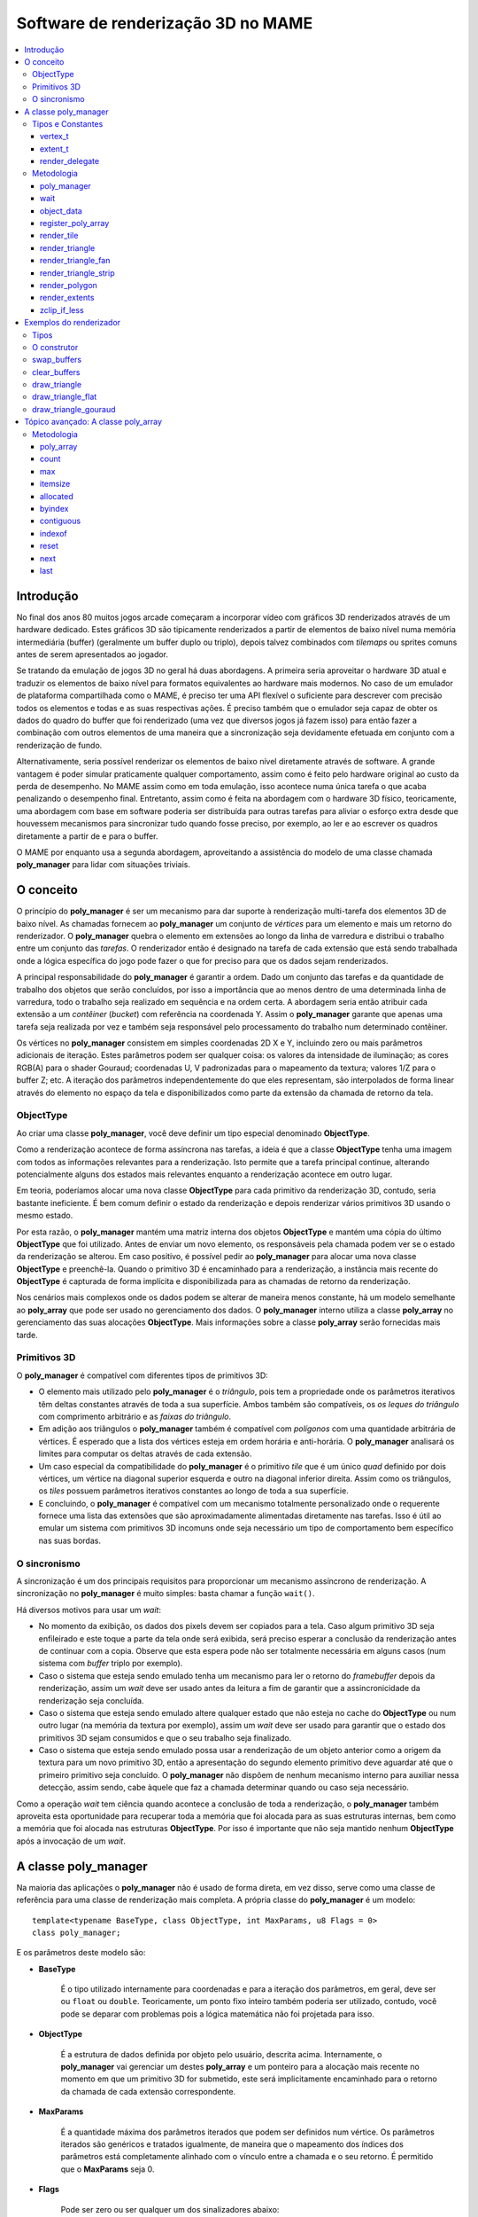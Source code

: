 Software de renderização 3D no MAME
===================================

.. contents:: :local:


.. _poly_manager-history:

Introdução
----------

No final dos anos 80 muitos jogos arcade começaram a incorporar vídeo
com gráficos 3D renderizados através de um hardware dedicado. Estes
gráficos 3D são tipicamente renderizados a partir de elementos de baixo
nível numa memória intermediária (buffer) (geralmente um buffer duplo ou
triplo), depois talvez combinados com *tilemaps* ou sprites comuns antes
de serem apresentados ao jogador.

Se tratando da emulação de jogos 3D no geral há duas abordagens. A
primeira seria aproveitar o hardware 3D atual e traduzir os elementos de
baixo nível para formatos equivalentes ao hardware mais modernos. No
caso de um emulador de plataforma compartilhada como o MAME, é preciso
ter uma API flexível o suficiente para descrever com precisão todos os
elementos e todas e as suas respectivas ações. É preciso também que o
emulador seja capaz de obter os dados do quadro do buffer que foi
renderizado (uma vez que diversos jogos já fazem isso) para então fazer
a combinação com outros elementos de uma maneira que a sincronização
seja devidamente efetuada em conjunto com a renderização de fundo.

Alternativamente, seria possível renderizar os elementos de baixo nível
diretamente através de software. A grande vantagem é poder simular
praticamente qualquer comportamento, assim como é feito pelo hardware
original ao custo da perda de desempenho. No MAME assim como em toda
emulação, isso acontece numa única tarefa o que acaba penalizando o
desempenho final. Entretanto, assim como é feita na abordagem com o
hardware 3D físico, teoricamente, uma abordagem com base em software
poderia ser distribuída para outras tarefas para aliviar o esforço extra
desde que houvessem mecanismos para sincronizar tudo quando fosse
preciso, por exemplo, ao ler e ao escrever os quadros diretamente a
partir de e para o buffer.

O MAME por enquanto usa a segunda abordagem, aproveitando a assistência
do modelo de uma classe chamada **poly_manager** para lidar com
situações triviais.


.. raw:: latex

	\clearpage

.. _poly_manager-concept:

O conceito
----------

O princípio do **poly_manager** é ser um mecanismo para dar suporte à
renderização multi-tarefa dos elementos 3D de baixo nível. As chamadas
fornecem ao **poly_manager** um conjunto de *vértices* para um elemento
e mais um retorno do renderizador. O **poly_manager** quebra o elemento
em extensões ao longo da linha de varredura e distribui o trabalho entre
um conjunto das *tarefas*. O renderizador então é designado na tarefa de
cada extensão que está sendo trabalhada onde a lógica específica do jogo
pode fazer o que for preciso para que os dados sejam renderizados.

A principal responsabilidade do **poly_manager** é garantir a ordem.
Dado um conjunto das tarefas e da quantidade de trabalho dos objetos
que serão concluídos, por isso a importância que ao menos dentro de uma
determinada linha de varredura, todo o trabalho seja realizado em
sequência e na ordem certa. A abordagem seria então atribuir cada
extensão a um *contêiner* (*bucket*) com referência na coordenada Y.
Assim o **poly_manager** garante que apenas uma tarefa seja realizada
por vez e também seja responsável pelo processamento do trabalho num
determinado contêiner.

Os vértices no **poly_manager** consistem em simples coordenadas 2D X e
Y, incluindo zero ou mais parâmetros adicionais de iteração. Estes
parâmetros podem ser qualquer coisa: os valores da intensidade de
iluminação; as cores RGB(A) para o shader Gouraud; coordenadas U, V
padronizadas para o mapeamento da textura; valores 1/Z para o buffer Z;
etc. A iteração dos parâmetros independentemente do que eles
representam, são interpolados de forma linear através do elemento no
espaço da tela e disponibilizados como parte da extensão da chamada de
retorno da tela.


.. _poly_manager-objecttype:

ObjectType
~~~~~~~~~~

Ao criar uma classe **poly_manager**, você deve definir um tipo especial
denominado **ObjectType**.

Como a renderização acontece de forma assíncrona nas tarefas, a ideia é
que a classe **ObjectType** tenha uma imagem com todos as informações
relevantes para a renderização.
Isto permite que a tarefa principal continue, alterando potencialmente
alguns dos estados mais relevantes enquanto a renderização acontece em
outro lugar.

Em teoria, poderíamos alocar uma nova classe **ObjectType** para cada
primitivo da renderização 3D, contudo, seria bastante ineficiente. É bem
comum definir o estado da renderização e depois renderizar vários
primitivos 3D usando o mesmo estado.

Por esta razão, o **poly_manager** mantém uma matriz interna dos objetos
**ObjectType** e mantém uma cópia do último **ObjectType** que foi
utilizado. Antes de enviar um novo elemento, os responsáveis pela
chamada podem ver se o estado da renderização se alterou. Em caso
positivo, é possível pedir ao **poly_manager** para alocar uma nova
classe **ObjectType** e preenchê-la. Quando o primitivo 3D é encaminhado
para a renderização, a instância mais recente do **ObjectType** é
capturada de forma implícita e disponibilizada para as chamadas de
retorno da renderização.

Nos cenários mais complexos onde os dados podem se alterar de maneira
menos constante, há um modelo semelhante ao **poly_array** que pode ser
usado no gerenciamento dos dados. O **poly_manager** interno utiliza a
classe **poly_array** no gerenciamento das suas alocações
**ObjectType**. Mais informações sobre a classe **poly_array** serão
fornecidas mais tarde.


.. raw:: latex

	\clearpage

.. _poly_manager-primitives:

Primitivos 3D
~~~~~~~~~~~~~

O **poly_manager** é compatível com diferentes tipos de primitivos 3D:

* O elemento mais utilizado pelo **poly_manager** é o *triângulo*, pois
  tem a propriedade onde os parâmetros iterativos têm deltas constantes
  através de toda a sua superfície.
  Ambos também são compatíveis, os *os leques do triângulo* com
  comprimento arbitrário e as *faixas do triângulo*.

* Em adição aos triângulos o **poly_manager** também é compatível com
  *polígonos* com uma quantidade arbitrária de vértices. É esperado que
  a lista dos vértices esteja em ordem horária e anti-horária.
  O **poly_manager** analisará os limites para computar os deltas
  através de cada extensão.

* Um caso especial da compatibilidade do **poly_manager** é o primitivo
  *tile* que é um único *quad* definido por dois vértices, um vértice na
  diagonal superior esquerda e outro na diagonal inferior direita. Assim
  como os triângulos, os *tiles* possuem parâmetros iterativos
  constantes ao longo de toda a sua superfície.

* E concluindo, o **poly_manager** é compatível com um mecanismo
  totalmente personalizado onde o requerente fornece uma lista das
  extensões que são aproximadamente alimentadas diretamente nas tarefas.
  Isso é útil ao emular um sistema com primitivos 3D incomuns onde seja
  necessário um tipo de comportamento bem específico nas suas bordas.


.. _poly_manager-synchronization:

O sincronismo
~~~~~~~~~~~~~

A sincronização é um dos principais requisitos para proporcionar um
mecanismo assíncrono de renderização. A sincronização no
**poly_manager** é muito simples: basta chamar a função ``wait()``.

Há diversos motivos para usar um *wait*:

* No momento da exibição, os dados dos pixels devem ser copiados para a
  tela. Caso algum primitivo 3D seja enfileirado e este toque a parte da
  tela onde será exibida, será preciso esperar a conclusão da
  renderização antes de continuar com a copia. Observe que esta espera
  pode não ser totalmente necessária em alguns casos (num sistema com
  *buffer* triplo por exemplo).

* Caso o sistema que esteja sendo emulado tenha um mecanismo para ler o
  retorno do *framebuffer* depois da renderização, assim um *wait* deve
  ser usado antes da leitura a fim de garantir que a assincronicidade da
  renderização seja concluída.

* Caso o sistema que esteja sendo emulado altere qualquer estado que não
  esteja no cache do **ObjectType** ou num outro lugar (na memória da
  textura por exemplo), assim um *wait* deve ser usado para garantir
  que o estado dos primitivos 3D sejam consumidos e que o seu trabalho
  seja finalizado.

* Caso o sistema que esteja sendo emulado possa usar a renderização de
  um objeto anterior como a origem da textura para um novo primitivo 3D,
  então a apresentação do segundo elemento primitivo deve aguardar até
  que o primeiro primitivo seja concluído. O **poly_manager** não
  dispõem de nenhum mecanismo interno para auxiliar nessa detecção,
  assim sendo, cabe àquele que faz a chamada determinar quando ou caso
  seja necessário.

Como a operação *wait* tem ciência quando acontece a conclusão de toda a
renderização, o **poly_manager** também aproveita esta oportunidade para
recuperar toda a memória que foi alocada para as suas estruturas
internas, bem como a memória que foi alocada nas estruturas
**ObjectType**. Por isso é importante que não seja mantido nenhum
**ObjectType** após a invocação de um *wait*.


.. raw:: latex

	\clearpage

.. _poly_manager-class:

A classe poly_manager
---------------------

Na maioria das aplicações o **poly_manager** não é usado de forma
direta, em vez disso, serve como uma classe de referência para uma
classe de renderização mais completa. A própria classe do
**poly_manager** é um modelo::

    template<typename BaseType, class ObjectType, int MaxParams, u8 Flags = 0>
    class poly_manager;

E os parâmetros deste modelo são:

* **BaseType**

	É o tipo utilizado internamente para coordenadas e para a iteração
	dos parâmetros, em geral, deve ser ou ``float`` ou ``double``.
	Teoricamente, um ponto fixo inteiro também poderia ser utilizado,
	contudo, você pode se deparar com problemas pois a lógica matemática
	não foi projetada para isso.

* **ObjectType**

	É a estrutura de dados definida por objeto pelo usuário, descrita
	acima. Internamente, o **poly_manager** vai gerenciar um destes
	**poly_array** e um ponteiro para a alocação mais recente no momento
	em que um primitivo 3D for submetido, este será implicitamente
	encaminhado para o retorno da chamada de cada extensão
	correspondente.

* **MaxParams**

	É a quantidade máxima dos parâmetros iterados que podem ser
	definidos num vértice. Os parâmetros iterados são genéricos e
	tratados igualmente, de maneira que o mapeamento dos índices dos
	parâmetros está completamente alinhado com o vínculo entre a chamada
	e o seu retorno. É permitido que o **MaxParams** seja 0.

* **Flags**

	Pode ser zero ou ser qualquer um dos sinalizadores abaixo:

- **POLY_FLAG_NO_WORK_QUEUE**

	Defina este sinalizador para desativar a renderização assíncrona;
	pode ser útil para fazer depuração. Quando esta opção está ativa,
	todos os primitivos são enfileirados e depois processados em
	sequência nas tarefas quando um ``wait()`` for invocado a partir da
	classe **poly_manager**.

- **POLY_FLAG_NO_CLIPPING**

	Especifique caso queira que o **poly_manager** ignore o corte
	(*clipping*) interno. Use isso caso o retorno do renderizador faça o
	seu próprio corte ou caso o solicitante sempre trate o corte antes
	de submeter os primitivos 3D.


.. raw:: latex

	\clearpage

.. _poly_manager-types_constants:

Tipos e Constantes
~~~~~~~~~~~~~~~~~~

.. _poly_manager-vertex_t:

vertex_t
++++++++

Dentro da classe do **poly_manager** você encontrará o tipo **vertex_t**
faz a descrição de um único vórtice. Todos os métodos de traçado
primitivo aceitam 2 ou mais destes objetos **vertex_t**. O **vertex_t**
inclui as coordenadas X e Y em conjunto com os valores dos parâmetros de
uma matriz iteradas nele::

    struct vertex_t
    {
        vertex_t() { }
        vertex_t(BaseType _x, BaseType _y) { x = _x; y = _y; }

        BaseType x, y;                          // coordenadas X, Y
        std::array<BaseType, MaxParams> p;      // parâmetros iterados
    };

Observe que o próprio **vertex_t** está definido dentro dos valores do
modelo do **BaseType** e do **MaxParams** que tem posse da classe
**poly_manager**.

Todos os primitivos do **poly_manager** operam no região da tela, onde
(0,0) representa o canto superior esquerdo da diagonal superior esquerda
do pixel, já (0,5,0,5) representa o centro deste pixel.
Os valores dos pixels esquerdo e cima são inclusivos, enquanto os
valores dos pixels direito e baixo são exclusivos.

Assim, um *tile* renderizado a partir de (2,2)-(4,3) ocupará 2 pixels:
(2,2) e (3,2).

Ao invocar um método primitivo de desenho, a matriz dos parâmetros
iterativos **p** não precisa ser completamente preenchida. A quantidade
dos valores válidos dos parâmetros iterados é definido como base nos
parâmetro dos métodos de desenho primitivo, de maneira que apenas aquela
quantidade de parâmetros precisem ser realmente preenchidos e repassados
para as estruturas **vertex_t**.


.. _poly_manager-extent_t:

extent_t
++++++++

O **poly_manager** divide os primitivos em extensões, são intervalos
horizontais contíguos mantidos dentro de uma única linha de varredura.
Estas extensões então são distribuídas às tarefas que invocarão a
chamada de retorno com as informações sobre como fazer a renderização de
cada extensão. O tipo **extent_t** descreve uma dessas extensões,
fornecendo as coordenadas X delimitadoras juntamente com uma matriz de
valores iniciais dos parâmetros iterados e dos deltas em todo o
intervalo::

    struct extent_t
    {
        struct param_t
        {
            BaseType start;                     // o inicio do valor do parâmetro
            BaseType dpdx;                      // dp/dx relativo ao inicio
        };
        int16_t startx, stopx;                  // iniciando (inclusivo)/encerrando (exclusivo) extremidades (endpoints)
        std::array<param_t, MaxParams> param;   // matriz de parâmetros inicio/deltas
        void *userdata;                         // dados personalizados por intervalo
    };

Para cada parâmetro iterado, o valor **start** contém o valor no lado
esquerdo do intervalo. Já o valor **dpdx** contém a alteração do valor
do parâmetro de cada coordenada X.

Também há um campo **userdata** na estrutura **extent_t**, que
normalmente não é utilizada a não ser durante a execução de uma
renderização personalizada.


.. _poly_manager-render_delegate:

render_delegate
+++++++++++++++

Ao renderizar um primitivo, além dos vértices, você também deve informar
uma chamada de retorno do formulário **render_delegate**::

  void render(int32_t y, extent_t const &extent, ObjectType const &object, int threadid)

Este retorno de chamada é responsável pela renderização propriamente
dita. Ela provavelmente será chamada mais tarde para cada extensão numa
tarefa de trabalho diferente. Os parâmetros repassados são:

* **y**

	É a coordenada Y da scanline da extensão atual.

* **extent**

	É a referência à estrutura **extent_t** descrita acima, nesta
	extensão ela define o início/encerramento do valor X junto com os
	valores dos parâmetros de cada iteração dos valores do início/delta.

* **object**

	É a referência da alocação mais recente do **ObjectType** no momento
	onde o primitivo foi enviado para ser renderizado; teoricamente
	deveria ter a maioria, se não todos os dados necessário para
	realizar a renderização.

* **threadid**

	É a identificação única que indica o índice da tarefa de trabalho
	sendo executada no momento; este valor é útil caso esteja mantendo
	qualquer tipo de estatística e não queira acrescentar argumentos
	sobre os valores que são compartilhados. Nesta situação, é possível
	alocar as instâncias dos dados do **WORK_MAX_THREADS** e atualizar a
	instância que for passada para o **threadid**. Quando quiser exibir
	as estatísticas, a principal tarefa de trabalho pode acumular e
	redefinir os dados de todas as tarefas quando for seguro fazê-lo
	(após um *wait* por exemplo).


.. raw:: latex

	\clearpage

.. _poly_manager-methods:

Metodologia
~~~~~~~~~~~


.. _poly_manager-poly_manager:

poly_manager
++++++++++++
::

    poly_manager(running_machine &machine);

O construtor do **poly_manager** aceita apenas um parâmetro, uma
referência ao **running_machine**. Isso concede ao **poly_manager** o
acesso às filas de trabalho necessárias para executar os trabalhos em
multi-tarefa.


.. _poly_manager-wait:

wait
++++
::

    void wait(char const *debug_reason = "general");

Invocando o ``wait()`` suspende as tarefas até que toda a renderização
pendente seja concluída:

* **debug_reason**

	É um parâmetro opcional que determina o motivo da espera. É útil
	caso a constante de tempo da compilação **TRACK_POLY_WAITS** esteja
	ativada, pois ela emitirá um resumo dos tempos de espera e as razões
	no final da execução.

		**Retorna:** Nada.


.. _poly_manager-object_data:

object_data
+++++++++++
::

    objectdata_array &object_data();

Este método apenas devolve uma referência ao **poly_array** interno do
**ObjectType** que foi definido ao criar o **poly_manager**. Para a
maioria das aplicações a única coisa mais interessante a ser feita com
ele é invocar o método ``next()`` para alocar um novo objeto à ser
preenchido.

	**Retorna:** Uma referência ao **poly_array** do **ObjectType**.


.. _poly_manager-register_poly_array:

register_poly_array
+++++++++++++++++++
::

    void register_poly_array(poly_array_base &array);

Em aplicações avançadas, é possível optar pela criação dos seus próprios
objetos **poly_array** para administrar grandes pedaços de dados
alterados com pouca frequência, assim como as paletas. Após cada
``wait()``, o **poly_manager** redefine todos os objetos **poly_array**
conhecidos a fim de recuperar a pendência de toda a memória que foi
alocada. Ao registrar aqui os seus objetos **poly_array** é possível
garantir que as suas matrizes também sejam reinicializadas após uma
invocação do ``wait()`` .

	**Retorna:** Nada.


.. raw:: latex

	\clearpage

.. _poly_manager-render_tile:

render_tile
+++++++++++
::

    template<int ParamCount>
    uint32_t render_tile(rectangle const &cliprect, render_delegate callback,
                         vertex_t const &v1, vertex_t const &v2);

Este método enfileira um único *tile* primitivo para a renderização:

* **ParamCount**

	É a quantidade dos valores ativos na matriz de parâmetros iterados
	dentro de cada **vertex_t** apresentado; não deve ser maior que o
	valor de **MaxParams** definido no instanciação do modelo do
	**poly_manager**.

* **cliprect**

	É uma referência ao recorte de um retângulo. Todos os pixels e todos
	os valores dos parâmetros são recortados para ficar dentro destes
	limites antes de serem adicionados nas filas de trabalho para a sua
	renderização, a menos que **POLY_FLAG_NO_CLIPPING** tenha sido
	definido como um parâmetro de sinalização para o **poly_manager**.

* **callback**

	É o responsável pelo retorno da chamada que será feita para
	renderizar cada extensão.

* **v1**

	Contém as coordenadas e os parâmetros de iteração para o canto
	superior esquerdo do tile.

* **v2**

	Contém as coordenadas e os parâmetros de iteração para o canto
	superior direito do tile.

**Retorna:** A quantidade total dos pixels que foram recortados representado pelas extensões consultadas.


.. _poly_manager-render_triangle:

render_triangle
+++++++++++++++
::

    template<int ParamCount>
    uint32_t render_triangle(rectangle const &cliprect, render_delegate callback,
                             vertex_t const &v1, vertex_t const &v2, vertex_t const &v3);

Este método enfileira um único *triângulo* primitivo para a renderização:

* **ParamCount**

	É a quantidade dos valores ativos na matriz de parâmetros iterados
	dentro de cada **vertex_t** apresentado; não deve ser maior que o
	valor de **MaxParams** definido no instanciação do modelo do
	**poly_manager**.

* **cliprect**

	É uma referência ao recorte de um retângulo. Todos os pixels e todos
	os valores dos parâmetros são recortados para ficar dentro destes
	limites antes de serem adicionados nas filas de trabalho para a sua
	renderização, a menos que **POLY_FLAG_NO_CLIPPING** tenha sido
	definido como um parâmetro de sinalização para o **poly_manager**.

* **callback**

	É o responsável pelo retorno da chamada que será feita para
	renderizar cada extensão.

* **v1**, **v2**, **v3**

	Contém as coordenadas e os parâmetros de iteração para cada vértice
	do triângulo.

		**Retorna:** A quantidade total dos pixels que foram recortados representado pelas extensões consultadas.


.. _poly_manager-render_triangle_fan:

render_triangle_fan
+++++++++++++++++++
::

    template<int ParamCount>
    uint32_t render_triangle_fan(rectangle const &cliprect, render_delegate callback,
                                 int numverts, vertex_t const *v);

Este método enfileira um ou mais *triângulos* primitivos para a
renderização, definido pela sua sequência:

* **ParamCount**

	É a quantidade dos valores ativos na matriz de parâmetros iterados
	dentro de cada **vertex_t** apresentado; não deve ser maior que o
	valor de **MaxParams** definido no instanciação do modelo do
	**poly_manager**.

* **cliprect**

	É uma referência ao recorte de um retângulo. Todos os pixels e todos
	os valores dos parâmetros são recortados para ficar dentro destes
	limites antes de serem adicionados nas filas de trabalho para a sua
	renderização, a menos que **POLY_FLAG_NO_CLIPPING** tenha sido
	definido como um parâmetro de sinalização para o **poly_manager**.

* **callback**

	É o responsável pelo retorno da chamada que será feita para
	renderizar cada extensão.

* **numverts**

	A quantidade total dos vértices fornecidos; deve ser pelo menos 3.

* **v**

	É um ponteiro para uma matriz de objetos **vertex_t** contendo as
	coordenadas e os parâmetros iterados para todos os triângulos em
	leque. Significa que o primeiro vértice é fixo. Portanto, caso
	sejam apresentados 5 vértices, indicando 3 triângulos, os vértices
	utilizados serão: (0,1,2) (0,2,3) (0,3,4)

		**Retorna:** A quantidade total dos pixels que foram recortados representado pelas extensões consultadas.


.. raw:: latex

	\clearpage

.. _poly_manager-render_triangle_strip:

render_triangle_strip
+++++++++++++++++++++
::

    template<int ParamCount>
    uint32_t render_triangle_strip(rectangle const &cliprect, render_delegate callback,
                                   int numverts, vertex_t const *v);

Este método enfileira um ou mais *triângulos* primitivos para a
renderização, definido em ordem de tiras:

* **ParamCount**

	É a quantidade dos valores ativos na matriz de parâmetros iterados
	dentro de cada **vertex_t** apresentado; não deve ser maior que o
	valor de **MaxParams** definido no instanciação do modelo do
	**poly_manager**.

* **cliprect**

	É uma referência ao recorte de um retângulo. Todos os pixels e todos
	os valores dos parâmetros são recortados para ficar dentro destes
	limites antes de serem adicionados nas filas de trabalho para a sua
	renderização, a menos que **POLY_FLAG_NO_CLIPPING** tenha sido
	definido como um parâmetro de sinalização para o **poly_manager**.

* **callback**

	É o responsável pelo retorno da chamada que será feita para
	renderizar cada extensão.

* **numverts**

	A quantidade total dos vértices fornecidos; deve ser pelo menos 3.

* **v**

	É um ponteiro para uma matriz de objetos **vertex_t** contendo as
	coordenadas e os parâmetros iterados para todos os triângulos,
	definido em ordem de tiras:
	Portanto, caso sejam apresentados 5 vértices, indicando 3
	triângulos, os vértices utilizados serão: (0,1,2) (1,2,3) (2,3,4)

		**Retorna:** A quantidade total dos pixels que foram recortados representado pelas extensões consultadas.


.. raw:: latex

	\clearpage

.. _poly_manager-render_polygon:

render_polygon
++++++++++++++
::

    template<int NumVerts, int ParamCount>
    uint32_t render_polygon(rectangle const &cliprect, render_delegate callback, vertex_t const *v);

Este método enfileira um único *polígono* primitivo para a renderização:

* **NumVerts**

	É a quantidade de vértices num polígono.

* **ParamCount**

	É a quantidade dos valores ativos na matriz de parâmetros iterados
	dentro de cada **vertex_t** apresentado; não deve ser maior que o
	valor de **MaxParams** definido no instanciação do modelo do
	**poly_manager**.

* **cliprect**

	É uma referência ao recorte de um retângulo. Todos os pixels e todos
	os valores dos parâmetros são recortados para ficar dentro destes
	limites antes de serem adicionados nas filas de trabalho para a sua
	renderização, a menos que **POLY_FLAG_NO_CLIPPING** tenha sido
	definido como um parâmetro de sinalização para o **poly_manager**.

* **callback**

	É o responsável pelo retorno da chamada que será feita para
	renderizar cada extensão.

* **v**

	É um ponteiro para uma matriz de objetos **vertex_t** contendo as
	coordenadas e os parâmetros iterados para o polígono. É esperado
	que os vértices sejam ou em ordem horária ou em ordem anti-horária.

		**Retorna:** A quantidade total dos pixels que foram recortados representado pelas extensões consultadas.


.. _poly_manager-render_extents:

render_extents
++++++++++++++
::

    template<int ParamCount>
    uint32_t render_extents(rectangle const &cliprect, render_delegate callback,
                            int startscanline, int numscanlines, extent_t const *extents);

Este método enfileira as extensões personalizadas diretamente:

* **ParamCount**

	É a quantidade dos valores ativos na matriz de parâmetros iterados
	dentro de cada **vertex_t** apresentado; não deve ser maior que o
	valor de **MaxParams** definido no instanciação do modelo do
	**poly_manager**.

* **cliprect**

	É uma referência ao recorte de um retângulo. Todos os pixels e todos
	os valores dos parâmetros são recortados para ficar dentro destes
	limites antes de serem adicionados nas filas de trabalho para a sua
	renderização, a menos que **POLY_FLAG_NO_CLIPPING** tenha sido
	definido como um parâmetro de sinalização para o **poly_manager**.

.. raw:: latex

	\clearpage

* **callback**

	É o responsável pelo retorno da chamada que será feita para
	renderizar cada extensão.

* **startscanline**

	É a coordenada Y da primeira extensão fornecida.

* **numscanlines**

	É a quantidade das extensões fornecidas.

* **extents**

	É um ponteiro para um conjunto de objetos **extent_t** contendo o
	início/parada (start/stop) das coordenadas X e os parâmetros
	iterados. O campo **userdata** da origem da extensão também é
	copiado para o destino (este campo não é usado para todos os outros
	tipos de renderização).

		**Retorna:** A quantidade total dos pixels que foram recortados representado pelas extensões consultadas.


.. _poly_manager-zclip_if_less:

zclip_if_less
+++++++++++++
::

    template<int ParamCount>
    int zclip_if_less(int numverts, vertex_t const *v, vertex_t *outv, BaseType clipval);

Este método é um método de auxílio para cortar um polígono contra um
valor Z informado. Ele assume que o primeiro parâmetro iterado em
**vertex_t** representa a coordenada Z. Caso alguma borda cruze o plano
Z representado por **clipval**, esta borda é aparada.

* **ParamCount**

	É a quantidade dos valores ativos na matriz de parâmetros iterados
	dentro de cada **vertex_t** apresentado; não deve ser maior que o
	valor de **MaxParams** definido no instanciação do modelo do
	**poly_manager**.

* **numverts**

	É a quantidade de vértices na entrada da matriz.

* **v**

	É um ponteiro para a matriz de entrada dos objetos **vertex_t**.

* **outv**

	É um ponteiro para a saída da matriz dos objetos **vertex_t**. O
	**v** e o **outv** não podem se sobrepor ou apontar para a mesma
	memória.

* **clipval**

	É o valor de recorte que deve ser comparado com o parâmetro 0.

	**Retorna:** A quantidade dos vértices gerados escritos em **outv**.

Observe que desde a concepção, é possível que este método produza mais
vértices do que a matriz de entrada, portanto, aqueles que forem
invocá-lo devem garantir que haja espaço suficiente na saída do buffer
para acomodar isso.


.. raw:: latex

	\clearpage

.. _poly_manager-render-examples:

Exemplos do renderizador
------------------------

Aqui está um exemplo completo de como criar um software renderizador 3D
através do **poly_manager**. O nosso renderizador de exemplo só
manuseará triângulos planos e com shaders Gouraud com buffer de
profundidade (Z).


.. _poly_manager-types:

Tipos
~~~~~

A primeira coisa que precisamos definir é o formato da nossa vértice
*visível externamente * que é diferente do **vertex_t** interno que vai
definir o **poly_manager**. Em teoria é possível usar **vertex_t**
diretamente, porém a natureza genérica dos parâmetros iterados do
**poly_manager** torna as coisas estranhas::

    struct example_vertex
    {
        float x, y, z;      // Coordenadas X,Y,Z
        rgb_t color;        // a cor neste vértice
    };

Em seguida, definimos o **ObjectType** necessário para **poly_manager**.
Para o nosso simples exemplo, nós definimos uma estrutura
**example_object_data** que consiste em ponteiros para os nossos
buffers de renderização, mais um par de valores fixos que em alguns
casos são consumidos. Renderizadores mais complexos normalmente têm
muitos mais parâmetros de objeto definidos aqui::

    struct example_object_data
    {
        bitmap_rgb32 *dest;    // ponteiro para o renderizador do bitmap
        bitmap_ind16 *depth;   // ponteiro de profundidade do bitmap
        rgb_t color;           // coloração geral (para a limpeza e o caso de sombreamento plano)
        uint16_t depthval;     // valor da profundidade fixa (para limpeza)
    };

.. raw:: latex

	\clearpage

Agora definimos a nossa classe do renderizador que derivamos do
**poly_manager**. Como parâmetros do modelo ``float`` que definimos
como o tipo base para os nossos dados, uma vez que isso será preciso o
suficientemente para este exemplo e também fornecemos os nossos
**example_object_data** como a classe **ObjectType**, mais a quantidade
máxima dos parâmetros iterados que o nosso renderizador precisará
(4 neste caso)::

    class example_renderer : public poly_manager<float, example_object_data, 4>
    {
    public:
        example_renderer(running_machine &machine, uint32_t width, uint32_t height);

        bitmap_rgb32 *swap_buffers();

        void clear_buffers(rgb_t color, uint16_t depthval);
        void draw_triangle(example_vertex const *verts);

    private:
        static uint16_t ooz_to_depthval(float ooz);

        void draw_triangle_flat(example_vertex const *verts);
        void draw_triangle_gouraud(example_vertex const *verts);

        void render_clear(int32_t y, extent_t const &extent, example_object_data const &object, int threadid);
        void render_flat(int32_t y, extent_t const &extent, example_object_data const &object, int threadid);
        R

        int m_draw_buffer;
        bitmap_rgb32 m_display[2];
        bitmap_ind16 m_depth;
    };


.. _poly_manager-constructor:

O construtor
~~~~~~~~~~~~

O construtor do nosso renderizador de exemplo inicializa apenas o
**poly_manager** e aloca os buffers da renderização e da profundidade::

    example_renderer::example_renderer(running_machine &machine, uint32_t width, uint32_t height) :
        poly_manager(machine),
        m_draw_buffer(0)
    {
        // aloca dois buffers para a exibição e um buffer de profundidade
        m_display[0].allocate(width, height);
        m_display[1].allocate(width, height);
        m_depth.allocate(width, height);
    }


.. raw:: latex

	\clearpage

.. _poly_manager-swap_buffers:

swap_buffers
~~~~~~~~~~~~

O primeiro método interessante em nosso renderizador é o
``swap_buffers()`` que retorna um ponteiro ao buffer para onde estamos
desenhando e configura o outro buffer como um novo alvo para ser
desenhada. A ideia é que o manipulador da atualização da tela chamará
este método para obter o bitmap que será mostrado ao usuário::

    bitmap_rgb32 *example_renderer::swap_buffers()
    {
        // aguarde pela conclusão de qualquer renderização antes de devolver o buffer
        wait("swap_buffers");

        // devolva o buffer do desenho atual e em seguida, alterne para o outro
        // para desenho futuro
        bitmap_rgb32 *result = &m_display[m_draw_buffer];
        m_draw_buffer ^= 1;
        return result;
    }

O mais importante a ser observado aqui é a chamada para o
**poly_manager** ``wait()`` que bloqueará a linha atual até que toda a
renderização esteja concluída. Isto é importante pois, caso contrário,
o requerente pode receber um bitmap que ainda está sendo desenhado
levando a visuais quebrados ou corrompidos.


.. _poly_manager-clear_buffers:

clear_buffers
~~~~~~~~~~~~~

Uma das operações mais comuns a serem realizadas ao fazer a renderização
3D é inicializar ou limpar a tela e os buffers de profundidade para um
valor conhecido. O método abaixo alavanca a *tela* primitiva para
renderizar um retângulo na tela passando em (0,0) e (largura,altura)
para os dois vértices.

Como os valores de cor e de profundidade para limpar o buffer são
constantes, eles são armazenados num objeto recentemente alocado
**example_object_data**, juntamente com um ponteiro para os buffers em
questão. A chamada ``render_tile()`` é feita com um sufixo ``<0>``
indicando que não há parâmetros iterados para se preocupar::

    void example_renderer::clear_buffers(rgb_t color, uint16_t depthval)
    {
        // aloque os dados do objeto e preencha-os com as informações necessárias
        example_object_data &object = object_data().next();
        object.dest = &m_display[m_draw_buffer];
        object.depth = &m_depth;
        object.color = color;
        object.depthval = depthval;

        // topo, a coordenada esquerda sempre é (0,0)
        vertex_t topleft;
        topleft.x = 0;
        topleft.y = 0;

        // inferior, a coordenada direita é (largura,altura)
        vertex_t botright;
        botright.x = m_display[0].width();
        botright.y = m_display[0].height();

        // renderize como um bloco com 0 parâmetros iterados
        render_tile<0>(m_display[0].cliprect(),
                       render_delegate(&example_renderer::render_clear, this),
                       topleft, botright);
    }

O retorno de chamada de renderização fornecido para ``render_tile()``
também é definido (privadamente) na nossa classe e lida com uma única
extensão. Observe como os parâmetros da renderização são extraídos da
estrutura fornecida **example_object_data**::

    void example_renderer::render_clear(int32_t y, extent_t const &extent, example_object_data const &object, int threadid)
    {
        // obtém os ponteiros para o início do buffer de profundidade e linhas de varredura do destino
        uint16_t *depth = &object.depth->pix(y);
        uint32_t *dest = &object.dest->pix(y);

        // faz um loop em toda a extensão e apenas armazena os valores constantes do objeto
        for (int x = extent.startx; x < extent.stopx; x++)
        {
            dest[x] = object.color;
            depth[x] = object.depthval;
        }
    }

Outro ponto importante a ser ressaltado é que as coordenadas X
fornecidas pela extensão da estrutura são inclusiva da *startx*, porém,
exclusivas do *stopx*. O recorte é feito antes do tempo para que o
retorno da chamada possa se concentrar na disposição dos pixels o mais
rápido possível com o mínimo de sobrecarga.


.. _poly_manager-draw_triangle:

draw_triangle
~~~~~~~~~~~~~

A seguir, temos a nossa função real de renderização triangular, que
desenhará um único triângulo dado um conjunto de três vértices
disponibilizados no formato externo **example_vertex**::

    void example_renderer::draw_triangle(example_vertex const *verts)
    {
        // caixa plana sombreada
        if (verts[0].color == verts[1].color && verts[0].color == verts[2].color)
            draw_triangle_flat(verts);
        else
            draw_triangle_gouraud(verts);
    }

Como é mais simples e mais rápido renderizar um triângulo plano
sombreado, o código verifica se as cores são as mesmas em todos os três
vértices. Caso sejam, invocamos para um caso com shader plano, caso
contrário o processamos como um triângulo shader Gouraud completo.

Esta é uma técnica comum para otimizar o desempenho da
renderização: identificar casos especiais que reduzem o trabalho por
pixel, e encaminhá-los para separar o retorno da renderização que são
otimizados para aquele caso especial.


.. _poly_manager-draw_triangle_flat:

draw_triangle_flat
~~~~~~~~~~~~~~~~~~

Aqui está o código de configuração para renderizar um triângulo com um
shader plano::

    void example_renderer::draw_triangle_flat(example_vertex const *verts)
    {
        // aloque os dados do objeto e preencha-os com as informações necessárias
        example_object_data &object = object_data().next();
        object.dest = &m_display[m_draw_buffer];
        object.depth = &m_depth;

        // neste caso, a cor é constante e definida nos dados do objeto
        object.color = verts[0].color;

        // copie X, Y e 1/Z para os vértices poly_manager
        vertex_t v[3];
        for (int vertnum = 0; vertnum < 3; vertnum++)
        {
            v[vertnum].x = verts[vertnum].x;
            v[vertnum].y = verts[vertnum].y;
            v[vertnum].p[0] = 1.0f / verts[vertnum].z;
        }

        // renderiza o triângulo com 1 parâmetro iterado (1/Z)
        render_triangle<1>(m_display[0].cliprect(),
                            render_delegate(&example_renderer::render_flat, this),
                            v[0], v[1], v[2]);
    }

Primeiro, colocamos diretamente a cor fixa no **example_object_data**,
depois preenchemos três objetos **vertex_t** objetos com as coordenadas
X e Y no local habitual, e 1/Z como o nosso único e único parâmetro
iterado. (Usamos aqui 1/Z porque os parâmetros de iteração são
interpolados linearmente no espaço da tela. Z não é linear no espaço da
tela, já 1/Z é por causa da correção de perspectiva).

.. raw:: latex

	\clearpage

No caso do nosso shader plano então invoca o ``render_trangle`` definido
o parâmetro iterado ``<1>`` para interpolar e apontando para um caso
especial do retorno de chamada do renderizador plano::

    void example_renderer::render_flat(int32_t y, extent_t const &extent, example_object_data const &object, int threadid)
    {
        // obtém os ponteiros para o início do buffer de profundidade e linhas de varredura do destino
        uint16_t *depth = &object.depth->pix(y);
        uint32_t *dest = &object.dest->pix(y);

        // obtenha o valor inicial 1/Z e o delta por X
        float ooz = extent.param[0].start;
        float doozdx = extent.param[0].dpdx;

        // itera sobre a extensão
        for (int x = extent.startx; x < extent.stopx; x++)
        {
            // converta o valor 1/Z num valor de profundidade integral
            uint16_t depthval = ooz_to_depthval(ooz);

            // se mais próximo do que o pixel atual, copie o valor da cor e da profundidade
            if (depthval < depth[x])
            {
                dest[x] = object.color;
                depth[x] = depthval;
            }

            // independentemente, atualize o valor de 1/Z para o próximo pixel
            ooz += doozdx;
        }
    }

Isto torna a chamada de retorno é um pouco mais envolvente do que o
caso da liberação.

Primeiro, temos que lidar com um parâmetro iterado (1/Z) cujos valores
iniciais e do X-delta nós extraímos da extensão antes do início do loop
interno.

Em segundo lugar, realizamos testes no buffer de profundidade utilizando
o ``ooz_to_depthval()`` como um auxiliar para transformar o valor de
ponto flutuante 1/Z num inteiro com 16 bits. Comparamos este valor com o
valor atual do buffer de profundidade, e só armazenamos o valor do
pixel/profundidade caso seja inferior.

Ao final de cada iteração, avançamos o valor 1/Z pelo delta X, em
preparação para o próximo pixel.


.. raw:: latex

	\clearpage

.. _poly_manager-draw_triangle_gouraud:

draw_triangle_gouraud
~~~~~~~~~~~~~~~~~~~~~

Concluímos agora com o código para completar o caso Gouraud-shaded::

    void example_renderer::draw_triangle_gouraud(example_vertex const *verts)
    {
        // aloque os dados do objeto e preencha-os com as informações necessárias
        example_object_data &object = object_data().next();
        object.dest = &m_display[m_draw_buffer];
        object.depth = &m_depth;

        // copie X, Y, 1/Z e R,G,B para os vértices do poly_manager
        vertex_t v[3];
        for (int vertnum = 0; vertnum < 3; vertnum++)
        {
            v[vertnum].x = verts[vertnum].x;
            v[vertnum].y = verts[vertnum].y;
            v[vertnum].p[0] = 1.0f / verts[vertnum].z;
            v[vertnum].p[1] = verts[vertnum].color.r();
            v[vertnum].p[2] = verts[vertnum].color.g();
            v[vertnum].p[3] = verts[vertnum].color.b();
        }

        // renderize o triângulo com 4 parâmetros iterados (1/Z, R, G, B)
        render_triangle<4>(m_display[0].cliprect(),
                            render_delegate(&example_renderer::render_gouraud, this),
                            v[0], v[1], v[2]);
    }

.. raw:: latex

	\clearpage

Aqui temos 4 parâmetros iterados: o valor da profundidade 1/Z, mais o
vermelho, verde e azul, armazenados como valores de ponto flutuante.
Invocamos o ``render_trangle()`` com ``<4>`` já que é a quantidade de
parâmetros iterados para serem processados e apontamos para o retorno
completo da chamada do renderizador do Gouraud::

    void example_renderer::render_gouraud(int32_t y, extent_t const &extent, example_object_data const &object, int threadid)
    {
        // obtém os ponteiros para o início do buffer de profundidade e linhas de varredura do destino
        uint16_t *depth = &object.depth->pix(y);
        uint32_t *dest = &object.dest->pix(y);

        // obtenha o valor inicial 1/Z e o delta por X
        float ooz = extent.param[0].start;
        float doozdx = extent.param[0].dpdx;

        // obtenha os valores iniciais de R,G,B e o delta por X como 8,24 com valores de ponto fixo
        uint32_t r = uint32_t(extent.param[1].start * float(1 << 24));
        uint32_t drdx = uint32_t(extent.param[1].dpdx * float(1 << 24));
        uint32_t g = uint32_t(extent.param[2].start * float(1 << 24));
        uint32_t dgdx = uint32_t(extent.param[2].dpdx * float(1 << 24));
        uint32_t b = uint32_t(extent.param[3].start * float(1 << 24));
        uint32_t dbdx = uint32_t(extent.param[3].dpdx * float(1 << 24));

        // itera sobre a extensão
        for (int x = extent.startx; x < extent.stopx; x++)
        {
            // converta o valor 1/Z num valor de profundidade integral
            uint16_t depthval = ooz_to_depthval(ooz);

            // caso esteja mais próximo do que o pixel atual, monte a cor
            if (depthval < depth[x])
            {
                dest[x] = rgb_t(r >> 24, g >> 24, b >> 24);
                depth[x] = depthval;
            }

            // independentemente, atualize os valores 1/Z e R,G,B para o próximo pixel
            ooz += doozdx;
            r += drdx;
            g += dgdx;
            b += dbdx;
        }
    }

Isto segue o mesmo padrão de retorno da chamada com o sombreado plano,
exceto que temos 4 parâmetros de iteração para prosseguir.

Observe que ainda que os parâmetros iterados sejam do tipo "flutuante",
convertemos os valores das cores em inteiros de ponto fixo quando
iteramos sobre eles. Isto nos poupa de fazer 3 conversões *float-to-int*
em cada pixel. Os valores RGB originais eram entre 0-255, portanto a
interpolação só pode produzir valores na faixa entre 0-255. Assim,
podemos usar 24 bits de um inteiro com 32 bits como fração, que é
bastante preciso neste caso.


.. raw:: latex

	\clearpage

.. _poly_manager-poly_array_class:

Tópico avançado: A classe poly_array
------------------------------------

A **poly_array** tem como modelo uma classe que é utilizada para
gerenciar um vetor dinamicamente dimensionado de objetos cuja vida útil
começa na alocação e termina quando o ``reset()`` for invocado. A classe
**poly_manager** utiliza internamente vários objetos **poly_array**,
incluindo um para os dados **ObjectType** que foram alocados, um para
cada renderização primitiva e um para manter todas as extensões
alocadas.

O **poly_array** tem uma propriedade adicional onde após um *reset*
retém uma cópia do objeto alocado mais recentemente.  Isto assegura que
quem invoca sempre pode invocar o ``last()`` e obter imediatamente um
objeto válido mesmo após um reset.

A classe **poly_array** exige dois modelos de parâmetros::

    template<class ArrayType, int TrackingCount>
    class poly_array;

Estes parâmetros são:

* **ArrayType**

	É o tipo do objeto que se deseja alocar e administrar.

* **TrackingCount**

	É a quantidade de objetos que se deseja manter após um *reset*.
	Normalmente este valor ou é 0 (não importa rastrear nenhum objeto)
	ou 1 (só é necessário um objeto); entretanto, caso esteja usando
	**poly_array** para gerenciar uma coleção compartilhada de objetos
	entre vários consumidores independentes, ele pode ser maior. Veja
	abaixo um exemplo onde isto pode ser útil.

Note que os objetos alocados por **poly_array** são propriedade do
**poly_array** e serão automaticamente liberados mediante o seu
encerramento.

O **poly_array** é otimizado para uso em sistemas multi-tarefa de alta
frequência. Portanto, uma característica adicional da classe em questão
é o arredondamento do tamanho da alocação do **ArrayType** para o limite
da linha de cache mais próxima, na suposição onde as entradas vizinhas
poderiam ser acessadas por núcleos diferentes simultaneamente. Manter
cada objeto do **ArrayType** na sua própria linha de cache assegura que
não haja falsos impactos no desempenho do compartilhamento.

Atualmente, o **poly_array** não possui nenhum mecanismo para determinar
o tamanho da linha de cache em tempo real, portanto, presume-se que
64 bytes seja um tamanho típico para a linha de cache, que é verdadeiro
para a maioria dos chips x64 e ARM desde 2021. Este valor pode ser
modificado alterando-se a constante **CACHE_LINE_SHIFT** definido no
topo da classe.

Os objetos alocados pelo **poly_array** são criados em blocos de 64k.
No momento da construção, um pedaço dos objetos é antecipadamente
alocado. O tamanho do pedaço é controlado pela constante
**CHUNK_GRANULARITY** definido no topo da classe.

Como mais objetos são alocados, caso o **poly_array** fique sem espaço,
mais será alocado de forma dinâmica. Este processo produzirá pedaços
separados dos objetos até a próxima chamada ``reset()``, quando a
**poly_array** realocará todos os objetos num vetor contíguo novamente.

No caso onde **poly_array** seja utilizado para gerenciar um pool
compartilhado dos objetos, ele pode ser configurado para reter vários
itens alocados mais recentemente utilizando uma **TrackingCount** maior
que 1. Caso o **poly_array** esteja gerenciando objetos para duas
unidades de textura por exemplo, será possível definir o
**TrackingCount** igual a 2, e passar o índice da unidade da textura em
chamadas para ``next()`` e ``last()``. Após um *reset*, o **poly_array**
lembrará do objeto alocado mais recentemente para cada uma das unidades
de forma independente.


.. raw:: latex

	\clearpage

.. _poly_manager-poly_array_methods:

Metodologia
~~~~~~~~~~~


.. _poly_manager-poly_array:

poly_array
++++++++++
::

    poly_array();

O construtor **poly_array** não precisa de parâmetros e basicamente
pré-aloca um pedaço dos objetos preparando-os para futuras alocações.


.. _poly_manager-count:

count
+++++
::

	u32 count() const;

**Retorna:** A quantidade dos objetos atualmente alocados.


.. _poly_manager-max:

max
+++
::

	u32 max() const;

**Retorna:** A quantidade máxima dos objetos já alocados em algum momento.


.. _poly_manager-itemsize:

itemsize
++++++++
::

	size_t itemsize() const;

**Retorna:** O tamanho de um objeto, arredondado para o limite da linha do cache mais próxima.


.. _poly_manager-allocated:

allocated
+++++++++
::

	u32 allocated() const;

**Retorna:** A quantidade dos objetos que cabem no que foi alocado atualmente.


.. _poly_manager-byindex:

byindex
+++++++
::

	ArrayType &byindex(u32 index);

Retorna uma referência de um objeto na matriz por índice.
Equivale ao [**index**] numa matriz normal:

* **index**

	É o índice do item que você deseja consultar.

		**Retorna:** Uma referência ao objeto em questão. Como uma
		referência é devolvida, a sua responsabilidade é garantir que o
		**index** seja inferior a ``count()``, pois não há qualquer
		mecanismo para devolver um resultado inválido.


.. raw:: latex

	\clearpage

.. _poly_manager-contiguous:

contiguous
++++++++++
::

	ArrayType *contiguous(u32 index, u32 count, u32 &chunk);

Retorna um ponteiro para a base de uma seção contígua dos itens
**count** iniciando no **index**. Como o **poly_array** se redimensiona
dinamicamente, pode não ser possível acessar todos os objetos **count**
de forma contígua, então a quantidade dos objetos realmente contíguos é
devolvido no **chunk**:

* **index**

	É o índice do primeiro item que se deseja acessar de forma contígua.

* **count**

	É a quantidade dos itens que se deseja acessar de forma contígua.

* **chunk**

	É uma referência a uma variável que será definida para a quantidade
	real dos itens contíguos disponíveis a partir do **index**. Caso o
	**chunk** seja inferior ao **count**, então o solicitante deverá
	processar os itens **chunk** devolvidos, então invoque novamente
	``countiguous()`` no (**index** + **chunk**) para ter acesso ao
	restante.

		**Retorna:** Um ponteiro ao primeiro item no pedaço contíguo. Nenhuma verificação do intervalo é feito, portanto a sua responsabilidade é garantir que **index** + **count** seja menor ou igual a ``count()``.


.. _poly_manager-indexof:

indexof
+++++++
::

	int indexof(ArrayType &item) const;

Retorna o índice dentro da matriz do item em questão:

* **item**

É uma referência a um item na matriz.

**Retorna:** O índice do item. Deve sempre ser o caso onde::

	array.indexof(array.byindex(index)) == index


.. _poly_manager-reset:

reset
+++++
::

	void reset();

Redefine o **poly_array**, desalocando semanticamente todos os objetos.
Caso as alocações anteriores tenham criado uma matriz não contígua, um
novo vetor é alocado neste momento para que as alocações futuras até o
mesmo nível permaneçam contíguas.

Observe que o **ArrayType** destruidor *não* é invocado nos objetos
pois eles são desalocados.

	**Retorna:** Nada.


.. raw:: latex

	\clearpage

.. _poly_manager-next:

next
++++
::

	ArrayType &next(int tracking_index = 0);

Atribui um novo objeto e devolve uma referência a ele. Caso não haja
espaço suficiente para um novo objeto na matriz atual, uma nova matriz
não contígua é criada para mantê-lo:

* **tracking_index**

	É o índice de rastreamento que se deseja atribuir um novo item.
	Neste caso comum, isto é 0, mas poderia ser diferente de zero caso
	se utilize um **TrackingCount** maior que 1.

		**Retorna:** Uma referência ao objeto. Observe que o
		posicionamento do novo operador é invocado sobre este objeto,
		portanto o construtor predefinido **ArrayType** será invocado
		aqui.


.. _poly_manager-last:

last
++++
::

	ArrayType &last(int tracking_index = 0) const;

Retorna uma referência ao último objeto que foi alocado:

* **tracking_index**

	É o índice de rastreamento do objeto desejado. Neste caso comum,
	isto é 0, mas poderia ser diferente de zero caso se utilize um
	**TrackingCount** maior que 1. O **poly_array** recorda o
	objeto recentemente alocado de forma independente para cada
	**tracking_index**.

		**Retorna:** Uma referência ao último objeto alocado.

